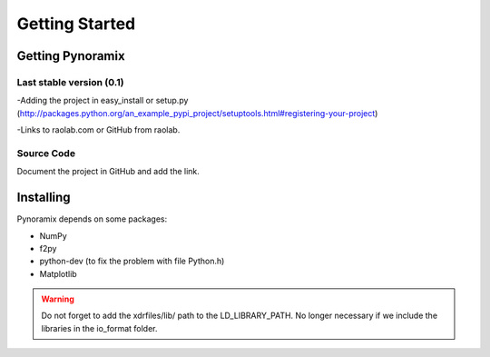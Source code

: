 Getting Started
*******************

Getting Pynoramix
=================

Last stable version (0.1)
+++++++++++++++++++++++++

-Adding the project in easy_install or setup.py (http://packages.python.org/an_example_pypi_project/setuptools.html#registering-your-project)

-Links to raolab.com or GitHub from raolab.

Source Code
+++++++++++

Document the project in GitHub and add the link.

Installing
===========

Pynoramix depends on some packages:

- NumPy
- f2py
- python-dev (to fix the problem with file Python.h)
- Matplotlib

.. warning:: Do not forget to add the xdrfiles/lib/ path to the LD_LIBRARY_PATH.
	     No longer necessary if we include the libraries in the io_format folder.





